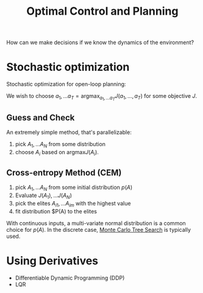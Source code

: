 :PROPERTIES:
:ID:       f1f42d87-f292-4654-bfbf-949bfa18d88f
:END:
#+title: Optimal Control and Planning

How can we make decisions if we know the dynamics of the environment?

* Stochastic optimization

Stochastic optimization for open-loop planning:

We wish to choose $a_1, \dots a_T = \mathrm{argmax}_{a_1, \dots a_T}
J(a_1, \dots, a_T)$ for some objective $J$.

** Guess and Check

An extremely simple method, that's parallelizable:

1. pick $A_1, \dots A_N$ from some distribution
2. choose $A_i$ based on $\mathrm{argmax} J(A_i)$.

** Cross-entropy Method (CEM)

1. pick $A_1, \dots A_N$ from some initial distribution $p(A)$
2. Evaluate $J(A_1), \dots J(A_N)$
3. pick the elites $A_{i1}, \dots A_{im}$ with the highest value
4. fit distribution $P(A) to the elites

With continuous inputs, a multi-variate normal distribution is a common choice
for $p(A)$. In the discrete case, [[id:4475a690-12be-4957-b98b-5b5d2ca3529e][Monte Carlo Tree Search]] is typically used.

* Using Derivatives

- Differentiable Dynamic Programming (DDP)
- LQR
